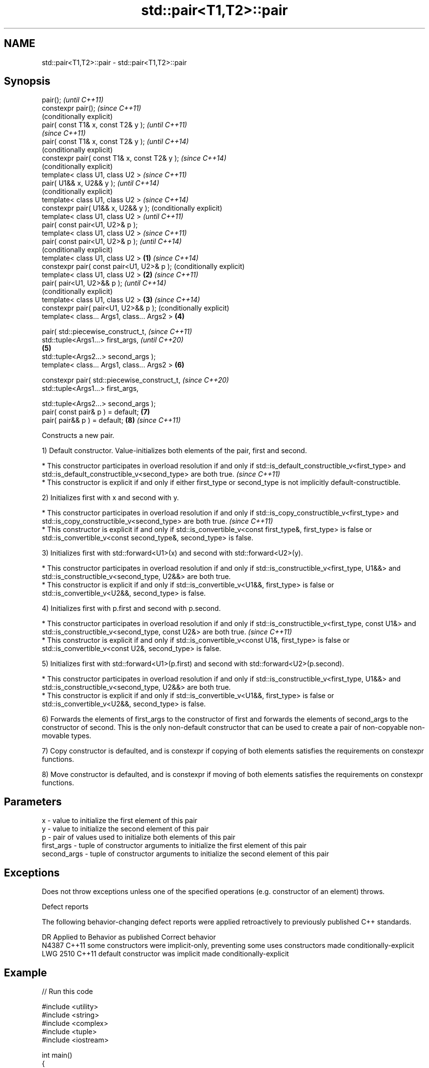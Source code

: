 .TH std::pair<T1,T2>::pair 3 "2020.03.24" "http://cppreference.com" "C++ Standard Libary"
.SH NAME
std::pair<T1,T2>::pair \- std::pair<T1,T2>::pair

.SH Synopsis
   pair();                                             \fI(until C++11)\fP
   constexpr pair();                                   \fI(since C++11)\fP
                                                       (conditionally explicit)
   pair( const T1& x, const T2& y );                                            \fI(until C++11)\fP
                                                                                \fI(since C++11)\fP
   pair( const T1& x, const T2& y );                                            \fI(until C++14)\fP
                                                                                (conditionally explicit)
   constexpr pair( const T1& x, const T2& y );                                  \fI(since C++14)\fP
                                                                                (conditionally explicit)
   template< class U1, class U2 >                                                                        \fI(since C++11)\fP
   pair( U1&& x, U2&& y );                                                                               \fI(until C++14)\fP
                                                                                                         (conditionally explicit)
   template< class U1, class U2 >                                                                        \fI(since C++14)\fP
   constexpr pair( U1&& x, U2&& y );                                                                     (conditionally explicit)
   template< class U1, class U2 >                                                                                                 \fI(until C++11)\fP
   pair( const pair<U1, U2>& p );
   template< class U1, class U2 >                                                                                                 \fI(since C++11)\fP
   pair( const pair<U1, U2>& p );                                                                                                 \fI(until C++14)\fP
                                                                                                                                  (conditionally explicit)
   template< class U1, class U2 >              \fB(1)\fP                                                                                \fI(since C++14)\fP
   constexpr pair( const pair<U1, U2>& p );                                                                                       (conditionally explicit)
   template< class U1, class U2 >                  \fB(2)\fP                                                                                                     \fI(since C++11)\fP
   pair( pair<U1, U2>&& p );                                                                                                                               \fI(until C++14)\fP
                                                                                                                                                           (conditionally explicit)
   template< class U1, class U2 >                      \fB(3)\fP                                                                                                 \fI(since C++14)\fP
   constexpr pair( pair<U1, U2>&& p );                                                                                                                     (conditionally explicit)
   template< class... Args1, class... Args2 >                                   \fB(4)\fP

   pair( std::piecewise_construct_t,                                                                                                                                                \fI(since C++11)\fP
   std::tuple<Args1...> first_args,                                                                                                                                                 \fI(until C++20)\fP
                                                                                                         \fB(5)\fP
   std::tuple<Args2...> second_args );
   template< class... Args1, class... Args2 >                                                                                     \fB(6)\fP

   constexpr pair( std::piecewise_construct_t,                                                                                                                                      \fI(since C++20)\fP
   std::tuple<Args1...> first_args,

   std::tuple<Args2...> second_args );
   pair( const pair& p ) = default;                                                                                                                        \fB(7)\fP
   pair( pair&& p ) = default;                                                                                                                             \fB(8)\fP                      \fI(since C++11)\fP

   Constructs a new pair.

   1) Default constructor. Value-initializes both elements of the pair, first and second.

     * This constructor participates in overload resolution if and only if std::is_default_constructible_v<first_type> and std::is_default_constructible_v<second_type> are both true.   \fI(since C++11)\fP
     * This constructor is explicit if and only if either first_type or second_type is not implicitly default-constructible.

   2) Initializes first with x and second with y.

     * This constructor participates in overload resolution if and only if std::is_copy_constructible_v<first_type> and std::is_copy_constructible_v<second_type> are both true.       \fI(since C++11)\fP
     * This constructor is explicit if and only if std::is_convertible_v<const first_type&, first_type> is false or std::is_convertible_v<const second_type&, second_type> is false.

   3) Initializes first with std::forward<U1>(x) and second with std::forward<U2>(y).

     * This constructor participates in overload resolution if and only if std::is_constructible_v<first_type, U1&&> and std::is_constructible_v<second_type, U2&&> are both true.
     * This constructor is explicit if and only if std::is_convertible_v<U1&&, first_type> is false or std::is_convertible_v<U2&&, second_type> is false.

   4) Initializes first with p.first and second with p.second.

     * This constructor participates in overload resolution if and only if std::is_constructible_v<first_type, const U1&> and std::is_constructible_v<second_type, const U2&> are both true.   \fI(since C++11)\fP
     * This constructor is explicit if and only if std::is_convertible_v<const U1&, first_type> is false or std::is_convertible_v<const U2&, second_type> is false.

   5) Initializes first with std::forward<U1>(p.first) and second with std::forward<U2>(p.second).

     * This constructor participates in overload resolution if and only if std::is_constructible_v<first_type, U1&&> and std::is_constructible_v<second_type, U2&&> are both true.
     * This constructor is explicit if and only if std::is_convertible_v<U1&&, first_type> is false or std::is_convertible_v<U2&&, second_type> is false.

   6) Forwards the elements of first_args to the constructor of first and forwards the elements of second_args to the constructor of second. This is the only non-default constructor that can be used to create a pair of non-copyable non-movable types.

   7) Copy constructor is defaulted, and is constexpr if copying of both elements satisfies the requirements on constexpr functions.

   8) Move constructor is defaulted, and is constexpr if moving of both elements satisfies the requirements on constexpr functions.

.SH Parameters

   x           - value to initialize the first element of this pair
   y           - value to initialize the second element of this pair
   p           - pair of values used to initialize both elements of this pair
   first_args  - tuple of constructor arguments to initialize the first element of this pair
   second_args - tuple of constructor arguments to initialize the second element of this pair

.SH Exceptions

   Does not throw exceptions unless one of the specified operations (e.g. constructor of an element) throws.

  Defect reports

   The following behavior-changing defect reports were applied retroactively to previously published C++ standards.

      DR    Applied to                   Behavior as published                                Correct behavior
   N4387    C++11      some constructors were implicit-only, preventing some uses constructors made conditionally-explicit
   LWG 2510 C++11      default constructor was implicit                           made conditionally-explicit

.SH Example

   
// Run this code

 #include <utility>
 #include <string>
 #include <complex>
 #include <tuple>
 #include <iostream>

 int main()
 {
     std::pair<int, float> p1;
     std::cout << "Value-initialized: "
               << p1.first << ", " << p1.second << '\\n';

     std::pair<int, double> p2(42, 0.123);
     std::cout << "Initialized with two values: "
               << p2.first << ", " << p2.second << '\\n';

     std::pair<char, int> p4(p2);
     std::cout << "Implicitly converted: "
               << p4.first << ", " << p4.second << '\\n';

     std::pair<std::complex<double>, std::string> p6(
                     std::piecewise_construct,
                     std::forward_as_tuple(0.123, 7.7),
                     std::forward_as_tuple(10, 'a'));
     std::cout << "Piecewise constructed: "
               << p6.first << ", " << p6.second << '\\n';
 }

.SH Output:

 Value-initialized: 0, 0
 Initialized with two values: 42, 0.123
 Implicitly converted: *, 0
 Piecewise constructed: (0.123,7.7), aaaaaaaaaa

.SH See also

   make_pair creates a pair object of type, defined by the argument types
             \fI(function template)\fP
